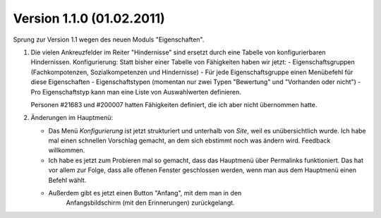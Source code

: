 Version 1.1.0 (01.02.2011)
==========================

Sprung zur Version 1.1 wegen des neuen Moduls "Eigenschaften".

#.  Die vielen Ankreuzfelder im Reiter "Hindernisse" sind ersetzt durch eine Tabelle 
    von konfigurierbaren Hindernissen. 
    Konfigurierung: Statt bisher einer Tabelle von Fähigkeiten haben wir jetzt:
    - Eigenschaftsgruppen (Fachkompotenzen, Sozialkompetenzen und Hindernisse)
    - Für jede Eigenschaftsgruppe einen Menübefehl für diese Eigenschaften
    - Eigenschaftstypen (momentan nur zwei Typen "Bewertung" und "Vorhanden oder nicht")
    - Pro Eigenschaftstyp kann man eine Liste von Auswahlwerten definieren.
    
    Personen #21683 und #200007 hatten Fähigkeiten definiert, 
    die ich aber nicht übernommen hatte.

#.  Änderungen im Hauptmenü:

    - Das Menü `Konfigurierung` ist jetzt strukturiert und unterhalb von `Site`, 
      weil es unübersichtlich wurde. 
      Ich habe mal einen schnellen Vorschlag gemacht, 
      an dem sich ebstimmt noch was ändern wird.
      Feedback willkommen.
    
    - Ich habe es jetzt zum Probieren mal so gemacht, dass das Hauptmenü 
      über Permalinks funktioniert. Das hat vor allem zur Folge, dass alle 
      offenen Fenster geschlossen werden, wenn man aus dem Hauptmenü einen 
      Befehl wählt. 
    
    - Außerdem gibt es jetzt einen Button "Anfang", mit dem man in den 
        Anfangsbildschirm (mit den Erinnerungen) zurückgelangt.

